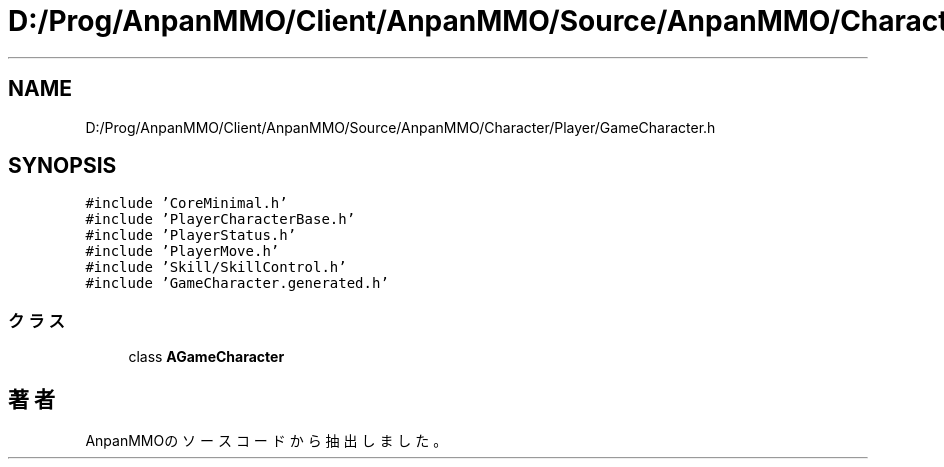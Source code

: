 .TH "D:/Prog/AnpanMMO/Client/AnpanMMO/Source/AnpanMMO/Character/Player/GameCharacter.h" 3 "2018年12月20日(木)" "AnpanMMO" \" -*- nroff -*-
.ad l
.nh
.SH NAME
D:/Prog/AnpanMMO/Client/AnpanMMO/Source/AnpanMMO/Character/Player/GameCharacter.h
.SH SYNOPSIS
.br
.PP
\fC#include 'CoreMinimal\&.h'\fP
.br
\fC#include 'PlayerCharacterBase\&.h'\fP
.br
\fC#include 'PlayerStatus\&.h'\fP
.br
\fC#include 'PlayerMove\&.h'\fP
.br
\fC#include 'Skill/SkillControl\&.h'\fP
.br
\fC#include 'GameCharacter\&.generated\&.h'\fP
.br

.SS "クラス"

.in +1c
.ti -1c
.RI "class \fBAGameCharacter\fP"
.br
.in -1c
.SH "著者"
.PP 
 AnpanMMOのソースコードから抽出しました。
